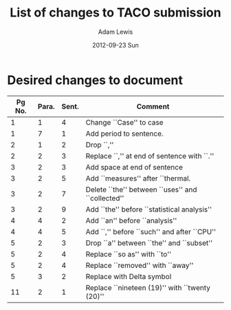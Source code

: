 #+TITLE:     List of changes to TACO submission
#+AUTHOR:    Adam Lewis
#+EMAIL:     Adam.Lewis@athens.edu
#+DATE:      2012-09-23 Sun
#+DESCRIPTION:
#+KEYWORDS:
#+LANGUAGE:  en
#+OPTIONS:   H:3 num:t toc:t \n:nil @:t ::t |:t ^:t -:t f:t *:t <:t
#+OPTIONS:   TeX:t LaTeX:t skip:nil d:nil todo:t pri:nil tags:not-in-toc
#+INFOJS_OPT: view:nil toc:nil ltoc:t mouse:underline buttons:0 path:http://orgmode.org/org-info.js
#+EXPORT_SELECT_TAGS: export
#+EXPORT_EXCLUDE_TAGS: noexport
#+LINK_UP:   
#+LINK_HOME: 
#+XSLT:
* Desired changes to document
|--------+-------+-------+---------------------------------------------------|
| Pg No. | Para. | Sent. | Comment                                           |
|--------+-------+-------+---------------------------------------------------|
|      1 |     1 |     4 | Change ``Case'' to case                           |
|      1 |     7 |     1 | Add period to sentence.                           |
|--------+-------+-------+---------------------------------------------------|
|      2 |     1 |     2 | Drop ``,''                                        |
|      2 |     2 |     3 | Replace ``,'' at end of sentence with ``.''       |
|--------+-------+-------+---------------------------------------------------|
|      3 |     2 |     3 | Add space at end of sentence                      |
|      3 |     2 |     5 | Add ``measures'' after ``thermal.                 |
|      3 |     2 |     7 | Delete ``the'' between ``uses'' and ``collected'' |
|      3 |     2 |     9 | Add ``the'' before ``statistical analysis''       |
|--------+-------+-------+---------------------------------------------------|
|      4 |     4 |     2 | Add ``an'' before ``analysis''                    |
|      4 |     4 |     5 | Add ``,'' before ``such'' and after ``CPU''       |
|--------+-------+-------+---------------------------------------------------|
|      5 |     2 |     3 | Drop ``a'' between ``the'' and ``subset''         |
|      5 |     2 |     4 | Replace ``so as'' with ``to''                     |
|      5 |     2 |     4 | Replace ``removed'' with ``away''                 |
|      5 |     3 |     2 | Replace with Delta symbol                         |
|--------+-------+-------+---------------------------------------------------|
|     11 |     2 |     1 | Replace ``nineteen (19)'' with ``twenty (20)''    |
|--------+-------+-------+---------------------------------------------------|
